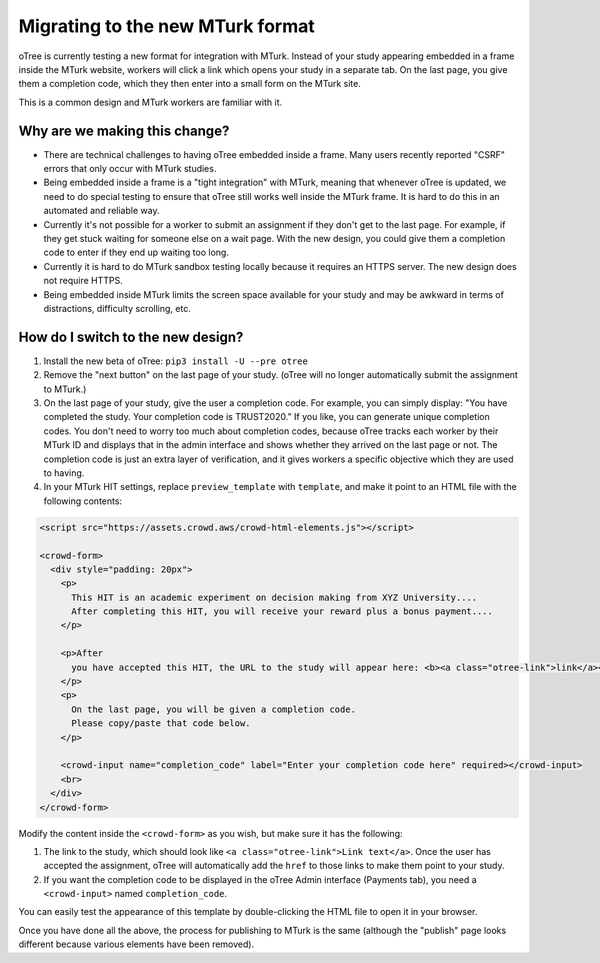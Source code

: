 .. _mturk-new-format:

Migrating to the new MTurk format
=================================

oTree is currently testing a new format for integration with MTurk.
Instead of your study appearing embedded in a frame inside the MTurk website,
workers will click a link which opens your study in a separate tab.
On the last page, you give them a completion code, which they then enter into
a small form on the MTurk site.

This is a common design and MTurk workers are familiar with it.

Why are we making this change?
------------------------------

-   There are technical challenges to having oTree embedded inside a frame.
    Many users recently reported "CSRF" errors that only occur with MTurk studies.
-   Being embedded inside a frame is a "tight integration" with MTurk,
    meaning that whenever oTree is updated, we need to do special testing
    to ensure that oTree still works well inside the MTurk frame.
    It is hard to do this in an automated and reliable way.
-   Currently it's not possible for a worker to submit an assignment if they don't get
    to the last page. For example, if they get stuck waiting for someone else on a wait page.
    With the new design, you could give them a completion code to enter if they end up waiting
    too long.
-   Currently it is hard to do MTurk sandbox testing locally because it requires an HTTPS
    server. The new design does not require HTTPS.
-   Being embedded inside MTurk limits the screen space available for your study and
    may be awkward in terms of distractions, difficulty scrolling, etc.

How do I switch to the new design?
----------------------------------

#.  Install the new beta of oTree: ``pip3 install -U --pre otree``
#.  Remove the "next button" on the last page of your study.
    (oTree will no longer automatically submit the assignment to MTurk.)
#.  On the last page of your study, give the user a completion code.
    For example, you can simply display:
    "You have completed the study. Your completion code is TRUST2020."
    If you like, you can generate unique completion codes.
    You don't need to worry too much about completion codes,
    because oTree tracks each worker by their MTurk ID and displays that in
    the admin interface and shows whether they arrived on the last page or not.
    The completion code is just an extra layer of verification, and it gives
    workers a specific objective which they are used to having.
#.  In your MTurk HIT settings, replace ``preview_template`` with
    ``template``, and make it point to an HTML file with the following contents:

.. code-block:: html+django

    <script src="https://assets.crowd.aws/crowd-html-elements.js"></script>

    <crowd-form>
      <div style="padding: 20px">
        <p>
          This HIT is an academic experiment on decision making from XYZ University....
          After completing this HIT, you will receive your reward plus a bonus payment....
        </p>

        <p>After
          you have accepted this HIT, the URL to the study will appear here: <b><a class="otree-link">link</a></b>.
        </p>
        <p>
          On the last page, you will be given a completion code.
          Please copy/paste that code below.
        </p>

        <crowd-input name="completion_code" label="Enter your completion code here" required></crowd-input>
        <br>
      </div>
    </crowd-form>

Modify the content inside the ``<crowd-form>`` as you wish, but make sure it has the following:

#.  The link to the study, which should look like ``<a class="otree-link">Link text</a>``.
    Once the user has accepted the assignment, oTree will automatically add the ``href`` to those links to make them point to your study.
#.  If you want the completion code to be displayed in the oTree Admin interface (Payments tab),
    you need a ``<crowd-input>`` named ``completion_code``.

You can easily test the appearance of this template by double-clicking the HTML file to open it in your browser.

Once you have done all the above, the process for publishing to MTurk is the same
(although the "publish" page looks different because various elements have been removed).
